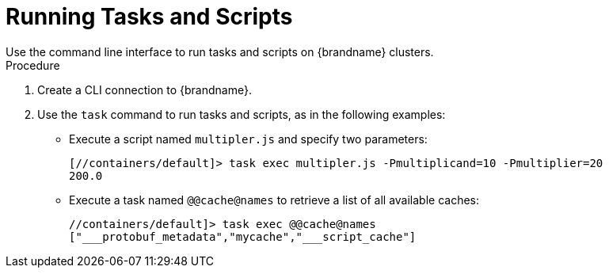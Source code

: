[id='running_scripts_cli']
= Running Tasks and Scripts
Use the command line interface to run tasks and scripts on {brandname} clusters.

.Procedure

. Create a CLI connection to {brandname}.
. Use the [command]`task` command to run tasks and scripts, as in the following examples:

* Execute a script named `multipler.js` and specify two parameters:
+
----
[//containers/default]> task exec multipler.js -Pmultiplicand=10 -Pmultiplier=20
200.0
----

* Execute a task named `@@cache@names` to retrieve a list of all available caches:
+
----
//containers/default]> task exec @@cache@names
["___protobuf_metadata","mycache","___script_cache"]
----
